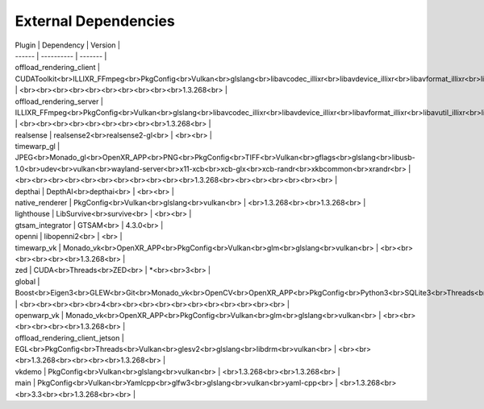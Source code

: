 External Dependencies
=====================

| Plugin | Dependency | Version |
| ------ | ---------- | ------- |
| offload_rendering_client | CUDAToolkit<br>ILLIXR_FFmpeg<br>PkgConfig<br>Vulkan<br>glslang<br>libavcodec_illixr<br>libavdevice_illixr<br>libavformat_illixr<br>libavutil_illixr<br>libswscale_illixr<br>vulkan<br> | <br><br><br><br><br><br><br><br><br><br>1.3.268<br> |
| offload_rendering_server | ILLIXR_FFmpeg<br>PkgConfig<br>Vulkan<br>glslang<br>libavcodec_illixr<br>libavdevice_illixr<br>libavformat_illixr<br>libavutil_illixr<br>libswscale_illixr<br>vulkan<br> | <br><br><br><br><br><br><br><br><br>1.3.268<br> |
| realsense | realsense2<br>realsense2-gl<br> | <br><br> |
| timewarp_gl | JPEG<br>Monado_gl<br>OpenXR_APP<br>PNG<br>PkgConfig<br>TIFF<br>Vulkan<br>gflags<br>glslang<br>libusb-1.0<br>udev<br>vulkan<br>wayland-server<br>x11-xcb<br>xcb-glx<br>xcb-randr<br>xkbcommon<br>xrandr<br> | <br><br><br><br><br><br><br><br><br><br><br>1.3.268<br><br><br><br><br><br><br> |
| depthai | DepthAI<br>depthai<br> | <br><br> |
| native_renderer | PkgConfig<br>Vulkan<br>glslang<br>vulkan<br> | <br>1.3.268<br><br>1.3.268<br> |
| lighthouse | LibSurvive<br>survive<br> | <br><br> |
| gtsam_integrator | GTSAM<br> | 4.3.0<br> |
| openni | libopenni2<br> | <br> |
| timewarp_vk | Monado_vk<br>OpenXR_APP<br>PkgConfig<br>Vulkan<br>glm<br>glslang<br>vulkan<br> | <br><br><br><br><br><br>1.3.268<br> |
| zed | CUDA<br>Threads<br>ZED<br> | *<br><br>3<br> |
| global | Boost<br>Eigen3<br>GLEW<br>Git<br>Monado_vk<br>OpenCV<br>OpenXR_APP<br>PkgConfig<br>Python3<br>SQLite3<br>Threads<br>Vulkan<br>X11<br>gl<br>glu<br>spdlog<br> | <br><br><br><br><br>4<br><br><br><br><br><br><br><br><br><br><br> |
| openwarp_vk | Monado_vk<br>OpenXR_APP<br>PkgConfig<br>Vulkan<br>glm<br>glslang<br>vulkan<br> | <br><br><br><br><br><br>1.3.268<br> |
| offload_rendering_client_jetson | EGL<br>PkgConfig<br>Threads<br>Vulkan<br>glesv2<br>glslang<br>libdrm<br>vulkan<br> | <br><br><br>1.3.268<br><br><br><br>1.3.268<br> |
| vkdemo | PkgConfig<br>Vulkan<br>glslang<br>vulkan<br> | <br>1.3.268<br><br>1.3.268<br> |
| main | PkgConfig<br>Vulkan<br>Yamlcpp<br>glfw3<br>glslang<br>vulkan<br>yaml-cpp<br> | <br>1.3.268<br><br>3.3<br><br>1.3.268<br><br> |
